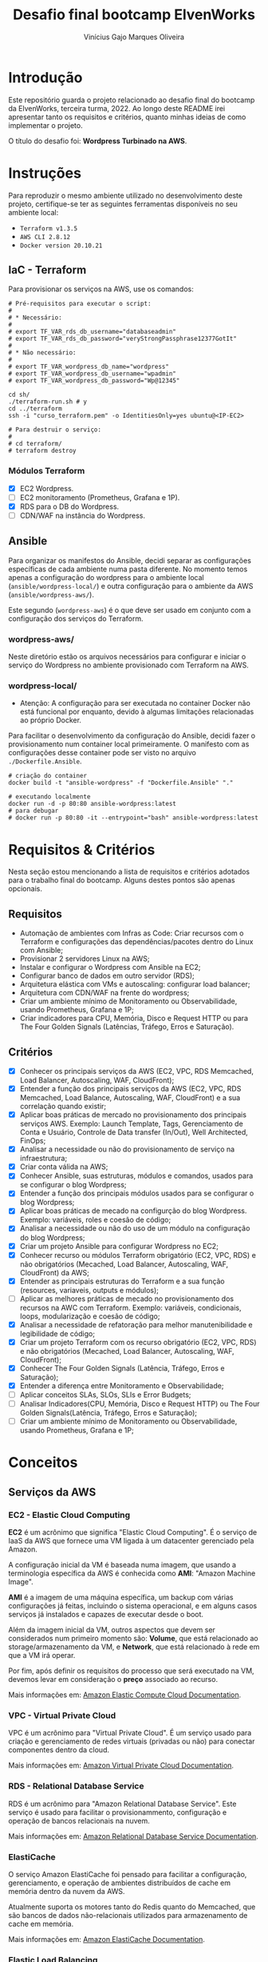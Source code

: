 #+TITLE: Desafio final bootcamp ElvenWorks
#+AUTHOR: Vinícius Gajo Marques Oliveira

* Introdução

Este repositório guarda o projeto relacionado ao desafio final do bootcamp da
ElvenWorks, terceira turma, 2022. Ao longo deste README irei apresentar tanto os
requisitos e critérios, quanto minhas ideias de como implementar o projeto.

O título do desafio foi: *Wordpress Turbinado na AWS*.

* Instruções

Para reproduzir o mesmo ambiente utilizado no desenvolvimento deste projeto,
certifique-se ter as seguintes ferramentas disponíveis no seu ambiente local:

+ ~Terraform v1.3.5~
+ ~AWS CLI 2.8.12~
+ ~Docker version 20.10.21~

** IaC - Terraform

Para provisionar os serviços na AWS, use os comandos:

#+BEGIN_SRC shell :tangle no
  # Pré-requisitos para executar o script:
  #
  # * Necessário:
  #
  # export TF_VAR_rds_db_username="databaseadmin"
  # export TF_VAR_rds_db_password="veryStrongPassphrase12377GotIt"
  #
  # * Não necessário:
  #
  # export TF_VAR_wordpress_db_name="wordpress"
  # export TF_VAR_wordpress_db_username="wpadmin"
  # export TF_VAR_wordpress_db_password="Wp@12345"

  cd sh/
  ./terraform-run.sh # y
  cd ../terraform
  ssh -i "curso_terraform.pem" -o IdentitiesOnly=yes ubuntu@<IP-EC2>

  # Para destruir o serviço:
  #
  # cd terraform/
  # terraform destroy
#+END_SRC

*** Módulos Terraform

- [X] EC2 Wordpress.
- [ ] EC2 monitoramento (Prometheus, Grafana e 1P).
- [X] RDS para o DB do Wordpress.
- [ ] CDN/WAF na instância do Wordpress.

** Ansible

Para organizar os manifestos do Ansible, decidi separar as configurações
específicas de cada ambiente numa pasta diferente. No momento temos apenas a
configuração do wordpress para o ambiente local (~ansible/wordpress-local/~) e
outra configuração para o ambiente da AWS (~ansible/wordpress-aws/~).

Este segundo (~wordpress-aws~) é o que deve ser usado em conjunto com a
configuração dos serviços do Terraform.

*** wordpress-aws/

Neste diretório estão os arquivos necessários para configurar e iniciar o
serviço do Wordpress no ambiente provisionado com Terraform na AWS.

*** wordpress-local/

+ Atenção: A configuração para ser executada no container Docker não está
  funcional por enquanto, devido à algumas limitações relacionadas ao próprio
  Docker.

Para facilitar o desenvolvimento da configuração do Ansible, decidi fazer o
provisionamento num container local primeiramente. O manifesto com as
configurações desse container pode ser visto no arquivo ~./Dockerfile.Ansible~.

#+BEGIN_SRC shell :tangle no
  # criação do container
  docker build -t "ansible-wordpress" -f "Dockerfile.Ansible" "."

  # executando localmente
  docker run -d -p 80:80 ansible-wordpress:latest
  # para debugar
  # docker run -p 80:80 -it --entrypoint="bash" ansible-wordpress:latest
#+END_SRC

* Requisitos & Critérios

Nesta seção estou mencionando a lista de requisitos e critérios adotados para o
trabalho final do bootcamp. Alguns destes pontos são apenas opcionais.

** Requisitos

+ Automação de ambientes com Infras as Code: Criar recursos com o Terraform e
  configurações das dependências/pacotes dentro do Linux com Ansible;
+ Provisionar 2 servidores Linux na AWS;
+ Instalar e configurar o Wordpress com Ansible na EC2;
+ Configurar banco de dados em outro servidor (RDS);
+ Arquitetura elástica com VMs e autoscaling: configurar load balancer;
+ Arquitetura com CDN/WAF na frente do wordpress;
+ Criar um ambiente mínimo de Monitoramento ou Observabilidade, usando
  Prometheus, Grafana e 1P;
+ Criar indicadores para CPU, Memória, Disco e Request HTTP ou para The Four
  Golden Signals (Latências, Tráfego, Erros e Saturação).

** Critérios

- [X] Conhecer os principais serviços da AWS (EC2, VPC, RDS Memcached, Load
  Balancer, Autoscaling, WAF, CloudFront);
- [X] Entender a função dos principais serviços da AWS (EC2, VPC, RDS Memcached,
  Load Balance, Autoscaling, WAF, CloudFront) e a sua correlação quando existir;
- [X] Aplicar boas práticas de mercado no provisionamento dos principais
  serviços AWS. Exemplo: Launch Template, Tags, Gerenciamento de Conta e
  Usuário, Controle de Data transfer (In/Out), Well Architected, FinOps;
- [X] Analisar a necessidade ou não do provisionamento de serviço na
  infraestrutura;
- [X] Criar conta válida na AWS;
- [X] Conhecer Ansible, suas estruturas, módulos e comandos, usados para se
  configurar o blog Wordpress;
- [X] Entender a função dos principais módulos usados para se configurar o blog
  Wordpress;
- [X] Aplicar boas práticas de mecado na configurção do blog Wordpress. Exemplo:
  variáveis, roles e coesão de código;
- [X] Analisar a necessidade ou não do uso de um módulo na configuração do blog
  Wordpress;
- [X] Criar um projeto Ansible para configurar Wordpress no EC2;
- [X] Conhecer recurso ou módulos Terraform obrigatório (EC2, VPC, RDS) e não
  obrigatórios (Mecached, Load Balancer, Autoscaling, WAF, CloudFront) da AWS;
- [X] Entender as principais estruturas do Terraform e a sua função (resources,
  variaveis, outputs e módulos);
- [ ] Aplicar as melhores práticas de mecado no provisionamento dos recursos na
  AWC com Terraform. Exemplo: variáveis, condicionais, loops, modularização e
  coesão de código;
- [X] Analisar a necessidade de refatoração para melhor manutenibilidade e
  legibilidade de código;
- [X] Criar um projeto Terraform com os recurso obrigatório (EC2, VPC, RDS) e
  não obrigatórios (Mecached, Load Balancer, Autoscaling, WAF, CloudFront);
- [X] Conhecer The Four Golden Signals (Latência, Tráfego, Erros e Saturação);
- [X] Entender a diferença entre Monitoramento e Observabilidade;
- [ ] Aplicar conceitos SLAs, SLOs, SLIs e Error Budgets;
- [ ] Analisar Indicadores(CPU, Memória, Disco e Request HTTP) ou The Four
  Golden Signals(Latência, Tráfego, Erros e Saturação);
- [ ] Criar um ambiente mínimo de Monitoramento ou Observabilidade, usando
  Prometheus, Grafana e 1P;

* Conceitos

** Serviços da AWS

*** EC2 - Elastic Cloud Computing

*EC2* é um acrônimo que significa "Elastic Cloud Computing". É o serviço de IaaS
da AWS que fornece uma VM ligada à um datacenter gerenciado pela Amazon.

A configuração inicial da VM é baseada numa imagem, que usando a terminologia
específica da AWS é conhecida como *AMI*: "Amazon Machine Image".

*AMI* é a imagem de uma máquina específica, um backup com várias configurações
já feitas, incluindo o sistema operacional, e em alguns casos serviços já
instalados e capazes de executar desde o boot.

Além da imagem inicial da VM, outros aspectos que devem ser considerados num
primeiro momento são: *Volume*, que está relacionado ao storage/armazenamento da
VM, e *Network*, que está relacionado à rede em que a VM irá operar.

Por fim, após definir os requisitos do processo que será executado na VM,
devemos levar em consideração o *preço* associado ao recurso.

Mais informações em: [[https://docs.aws.amazon.com/ec2/index.html][Amazon Elastic Compute Cloud Documentation]].

*** VPC - Virtual Private Cloud

VPC é um acrônimo para "Virtual Private Cloud". É um serviço usado para criação
e gerenciamento de redes virtuais (privadas ou não) para conectar componentes
dentro da cloud.

Mais informações em: [[https://docs.aws.amazon.com/vpc/][Amazon Virtual Private Cloud Documentation]].

*** RDS - Relational Database Service

RDS é um acrônimo para "Amazon Relational Database Service". Este serviço é
usado para facilitar o provisionammento, configuração e operação de bancos
relacionais na nuvem.

Mais informações em: [[https://docs.aws.amazon.com/rds/index.html][Amazon Relational Database Service Documentation]].

*** ElastiCache

O serviço Amazon ElastiCache foi pensado para facilitar a configuração,
gerenciamento, e operação de ambientes distribuídos de cache em memória dentro
da nuvem da AWS.

Atualmente suporta os motores tanto do Redis quanto do Memcached, que são bancos
de dados não-relacionais utilizados para armazenamento de cache em memória.

Mais informações em: [[https://docs.aws.amazon.com/elasticache/index.html][Amazon ElastiCache Documentation]].

*** Elastic Load Balancing

O serviço Elastic Load Balancing distribui automaticamente o tráfego de entrada
entre vários servidores, como instâncias de EC2, containers, e endereços de IP,
em uma ou mais zonas de disponibilidade (Availability Zones).

Este serviço monitora a saúde dos servidores registrados, e roteia o tráfego
apenas para os processos sadios.

Mais informações em: [[https://docs.aws.amazon.com/elasticloadbalancing/index.html][Elastic Load Balancing Documentation]].

*** Auto Scaling

A nuvem da Amazon provê múltiplos serviços que podem ser usados para escalar sua
aplicação manualmente/automaticamente.

Tratando especificamente de instâncias de EC2, o serviço Amazon EC2 Auto Scaling
ajuda a garantir que o número correto de instâncias estejam disponíveis para
lidar com a carga da sua aplicação. Para isso, é necessário criar coleções de
instâncias EC2, chamadas "Auto Scaling groups", definindo o número mínimo e
máximo de instâncias que devem estar disponíveis para a aplicação.

Mais informações em: [[https://docs.aws.amazon.com/autoscaling/index.html][Auto Scaling Documentation]], [[https://docs.aws.amazon.com/autoscaling/ec2/userguide/what-is-amazon-ec2-auto-scaling.html][What is Amazon EC2 Auto
Scaling?]].

*** WAF - Web Application Firewall

WAF é um acrônimo para "Web Application Firewall". É um serviço que permite
monitorar requisições WEB que são enviadas para distribuições do Amazon
CloudFront, ou para um Application Load Balancer.

É possível usar o AWS WAF para bloquear ou permitir as requisições com base em
condições especificadas, como por exemplo, validação de endereços IP de origem
da requisição, ou com base em valores contidos na própria requisição.

Mais informações em: [[https://docs.aws.amazon.com/waf/index.html][AWS WAF Documentation]].

*** CloudFront

O serviço Amazon CloudFront acelera a distribuição de conteúdo web estático e
dinâmico, por exemplo, arquivos .html, .css, .php, imagens, e arquivos de
mídia. Quando os usuários requisitam seu conteúdo, o serviço CloudFront o
entrega através de uma rede global de múltiplas localizações limite, garantindo
baixa latência e alta performance.

Pode ser entendido como um CDN, "Content Delivery Network".

Mais informações em: [[https://docs.aws.amazon.com/cloudfront/index.html][Amazon CloudFront Documentation]].

** The "Four Golden Signals" do Monitoramento

Os "quatro sinais dourados" são relacionados a conceitos abordados no livro
"Site Reliability Engineering", escrito por engenheiros do Google, e que foi
crucial na definição da posição de SRE em diversas empresas mundialmente.

Em resumo, os quatro sinais são: latência, tráfego, erros e saturação. Estas são
as métricas que o time de SRE deve focar primariamente para conseguir
desempenhar seu papel de maneira efetiva, no monitoramento de sistemas
distribuídos.

Com base nessas métricas já é possível trazer vários insights para melhoria do
sistema e detectar problemas de maneira mais direta.

*** Latência

O tempo gasto para servir uma requisição. É importante manter a distinção entre
a latência de requisições bem-sucedidas e malsucedidas. Por exemplo, um erro
HTTP 500 disparado devido à perda de conexão com um banco de dados ou outro
serviço crítico do backend pode ser servido muito rapidamente; porém, em outros
cenários isso pode levar a uma grande perda de performance da aplicação.

Por isso é importante fazer a distinção principalmente entre a latência de
requisições bem-sucedidas e falhas.

*** Tráfego

Uma medida da demanda que é aplicada ao sistema monitorado, medida em uma
métrica específica para o sistema que seja de alto nível.

Por exemplo, em um serviço web, essa medida é normalmente a quantidade de
requisições HTTP por segundo. Em alguns casos ainda é feita a distinção entre
cada tipo de requisição (e. g., conteúdo estático versus dinâmico).

Em um sistema de transmissão de áudio, essa medida pode focar na razão de
entrada/saída da rede, ou sessões concorrentes.

Em um sistema de armazenamento chave-valor, essa medida pode ser escritas e
leituras por segundo.

*** Erros

A porcentagem de requisições que falham, seja explicitamente (e.g., HTTP 500s),
implicitamente (por exemplo, uma resposta HTTP 200, mas com conteúdo relacionado
a falha), ou por política (por exemplo, "consideramos qualquer resposta que leve
mais que um segundo para finalizar um erro").

*** Saturação

Quão "cheio" o seu serviço está. Uma medida fracionária do seu sistema,
enfatizando os recursos que estão mais limitados (por exemplo, em um sistema
limitado em memória, mostrar a memória; em um sistema limitado em entrada/saída,
mostrar o valor de entrada/saída).

Note que muitos sistemas degradam de performance mesmo antes de atingir 100% de
utilização, então, ter um limite de utilização é essencial para manter os mesmos
níveis de performance.

*** Referência

A versão digital do livro é disponibilizada gratuitamente pela própria Google
junto a outros títulos do tema, e pode ser lida no seguinte link:
https://sre.google/books/.

Por fim, para uma explicação mais detalhada, vale a pena conferir o capítulo
onde esse tópico é abordado no livro de Site Reliability Engineering. Link:
[[https://sre.google/sre-book/monitoring-distributed-systems/][Chapter 6 - Monitoring Distributed Systems]].

** Monitoramento x Observabilidade

De acordo com o livro [[https://www.oreilly.com/library/view/observability-engineering/9781492076438/][Observability Engineering]], ferramentas tradicionais de
*monitoramento* funcionam verificando as condições do sistema em relação a
valores conhecidos que indicam que algum erro ocorrido anteriormente está
presente. É uma abordagem fundamentalmente reativa que funciona bem para
identificar modos de falha identificados anteriormente.

Em contraste, ferramentas de *observabilidade* funcionam permitindo a
investigação exploratória iterativa para determinar sistematicamente onde e
porque problemas de performance podem estar acontecendo. Observabilidade permite
uma abordagem proativa para identificar qualquer modo de falha, tendo este
ocorrido anteriormente ou não.

Para informações mais detalhadas, vale a pena consultar a referência mencionada
nessa seção.

** SLAs, SLOs, SLIs e Error Budgets

* Ideias

- [X] Usar a infraestrutura na AWS;
- [X] Provisionar os componentes com Terraform;
- [X] Gerenciar a configuração com Ansible;
+- [ ] Usar como exemplo de Literate DevOps;+
- [X] GitHub Action para verificar o formato e validar o código Terraform;
- [ ] Criar GitHub Actions para automatizar o processo de provisionamento e
  destruição dos serviços;
- [ ] Salvar o estado do Terraform num bucket S3;
  
* AWS CLI

** Comandos Úteis

+ Listar os profiles: ~aws configure list-profiles~
+ Listar os buckets s3: ~aws s3 ls~

* Links Úteis

+ [[https://medium.com/dnx-labs/terraform-remote-states-in-s3-d74edd24a2c4][Terraform Remote States in S3]]
+ [[https://devops4solutions.com/monitoring-using-prometheus-and-grafana-on-aws-ec2/][Monitoring using Prometheus and Grafana on AWS EC2]]
